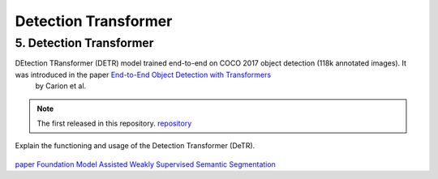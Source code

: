 Detection Transformer
======================
5. Detection Transformer
-------------------------

DEtection TRansformer (DETR) model trained end-to-end on COCO 2017 object detection (118k annotated images). It was introduced in the paper `End-to-End Object Detection with Transformers <https://arxiv.org/abs/2005.12872>`__
 by Carion et al.

.. note::
  The  first released in this repository. `repository <https://github.com/facebookresearch/detr>`__


Explain the functioning and usage of the Detection Transformer (DeTR).

.. figure:: /Documentation/images/DTR.jpg
    :width: 400
    :align: center
    :alt: Alternative Text


.. figure:: /Documentation/images/prompt.png
   :width: 100%
   :alt: Alternative text for the image
   :name: logo

   
`paper Foundation Model Assisted Weakly Supervised Semantic Segmentation <https://arxiv.org/pdf/2312.03585v2.pdf>`__

